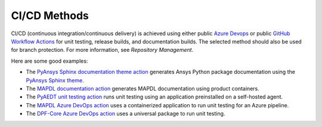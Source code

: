 CI/CD Methods
#############
CI/CD (continuous integration/continuous delivery) is 
achieved using either public `Azure Devops
<https://azure.microsoft.com/en-us/services/devops/>`_ or public
`GitHub Workflow Actions <https://github.com/features/actions>`_ 
for unit testing, release builds, and documentation builds. 
The selected method should also be used for branch protection. 
For more information, see `Repository Management`.

Here are some good examples:

- The `PyAnsys Sphinx documentation theme action <https://github.com/pyansys/pyansys-sphinx-theme/blob/main/.github/workflows/ci-build.yml>`_ 
  generates Ansys Python package documentation using the `PyAnsys Sphinx theme <https://sphinxdocs.pyansys.com/>`__.  
- The `MAPDL documentation action <https://github.com/pyansys/pymapdl/blob/main/.github/workflows/ci-build.yml>`_ 
  generates MAPDL documentation using product containers.
- The `PyAEDT unit testing action <https://github.com/pyansys/PyAEDT/blob/main/.github/workflows/unit_tests.yml>`_ 
  runs unit testing using an application preinstalled on a self-hosted agent.
- The `MAPDL Azure DevOps action <https://github.com/pyansys/pymapdl/blob/main/.ci/azure-pipelines.yml>`_ 
  uses a containerized application to run unit testing for an Azure pipeline.
- The `DPF-Core Azure DevOps action <https://github.com/pyansys/DPF-Core/blob/master/.ci/azure-pipelines.yml>`_ 
  uses a universal package to run unit testing.
